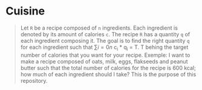 * Cuisine

#+BEGIN_QUOTE
Let =R= be a recipe composed of =n= ingredients. Each ingredient is denoted by its amount of calories =c=. The recipe =R= has a quantity =q= of each
ingredient composing it. The goal is to find the right quantity =q= for each ingredient such that \sum{i=0}{n} c_i * q_i = T.
T behing the target number of calories that you want for your recipe. Exemple: I want to make a recipe composed of oats, milk, eggs, flakseeds and peanut butter 
such that the total number of calories for the recipe is 600 kcal; how much of each ingredient should I take? This is the purpose of this repository. 
#+END_QUOTE
